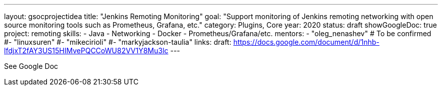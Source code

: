 ---
layout: gsocprojectidea
title: "Jenkins Remoting Monitoring"
goal: "Support monitoring of Jenkins remoting networking with open source monitoring tools such as Prometheus, Grafana, etc."
category: Plugins, Core
year: 2020
status: draft
showGoogleDoc: true
project: remoting
skills:
- Java
- Networking
- Docker
- Prometheus/Grafana/etc.
mentors:
- "oleg_nenashev"
# To be confirmed
#- "linuxsuren"
#- "mikecirioli"
#- "markyjackson-taulia"
links:
  draft: https://docs.google.com/document/d/1nhb-lfdjxT2fAY3US15HIMvePQCCoWU82VV1Y8Mu3lc
---

See Google Doc
